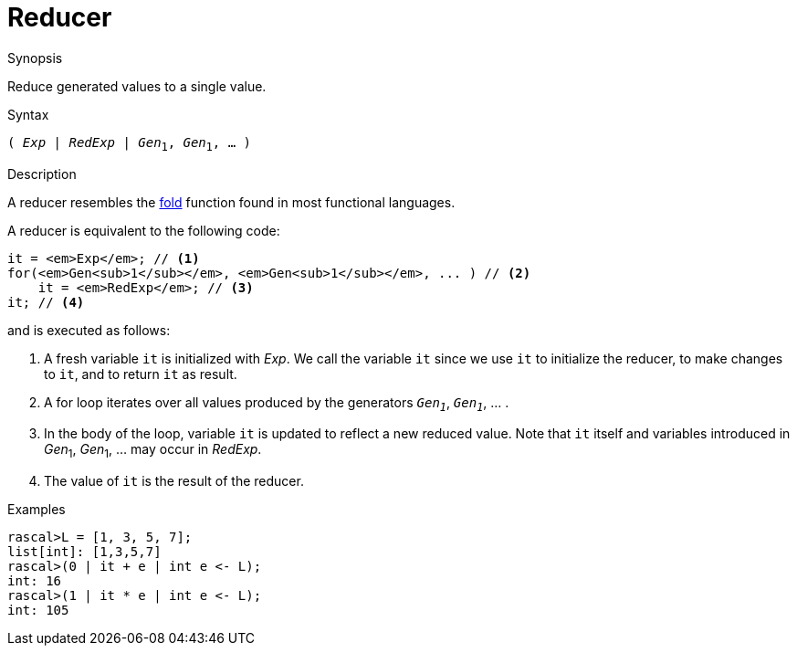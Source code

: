 
[[Expressions-Reducer]]
# Reducer
:concept: Expressions/Reducer

.Synopsis
Reduce generated values to a single value.

.Syntax
`( _Exp_ | _RedExp_ | _Gen_~1~, _Gen_~1~, ... )`

.Types

.Function

.Description
A reducer resembles the http://en.wikipedia.org/wiki/Fold_(higher-order_function)[fold] function
found in most functional languages.

A reducer is equivalent to the following code:
[source,rascal,subs="quotes,verbatim"]
----
it = _Exp_; // <1>
for(_Gen~1~_, _Gen~1~_, ... ) // <2>
    it = _RedExp_; // <3>
it; // <4>
----
and is executed as follows:

<1> A fresh variable `it` is initialized with _Exp_. 
    We call the variable `it` since we use `it` to initialize the reducer, to make changes to `it`,
    and to return `it` as result.
<2> A for loop iterates over all values produced by the generators `_Gen~1~_`, `_Gen~1~_`, ... .
<3> In the body of the loop, variable `it` is updated to reflect a new reduced value.
    Note that `it` itself and variables introduced in _Gen_~1~, _Gen_~1~, ... may occur in _RedExp_.
<4> The value of `it` is the result of the reducer.

.Examples
[source,rascal-shell]
----
rascal>L = [1, 3, 5, 7];
list[int]: [1,3,5,7]
rascal>(0 | it + e | int e <- L);
int: 16
rascal>(1 | it * e | int e <- L);
int: 105
----

.Benefits

.Pitfalls


:leveloffset: +1

:leveloffset: -1